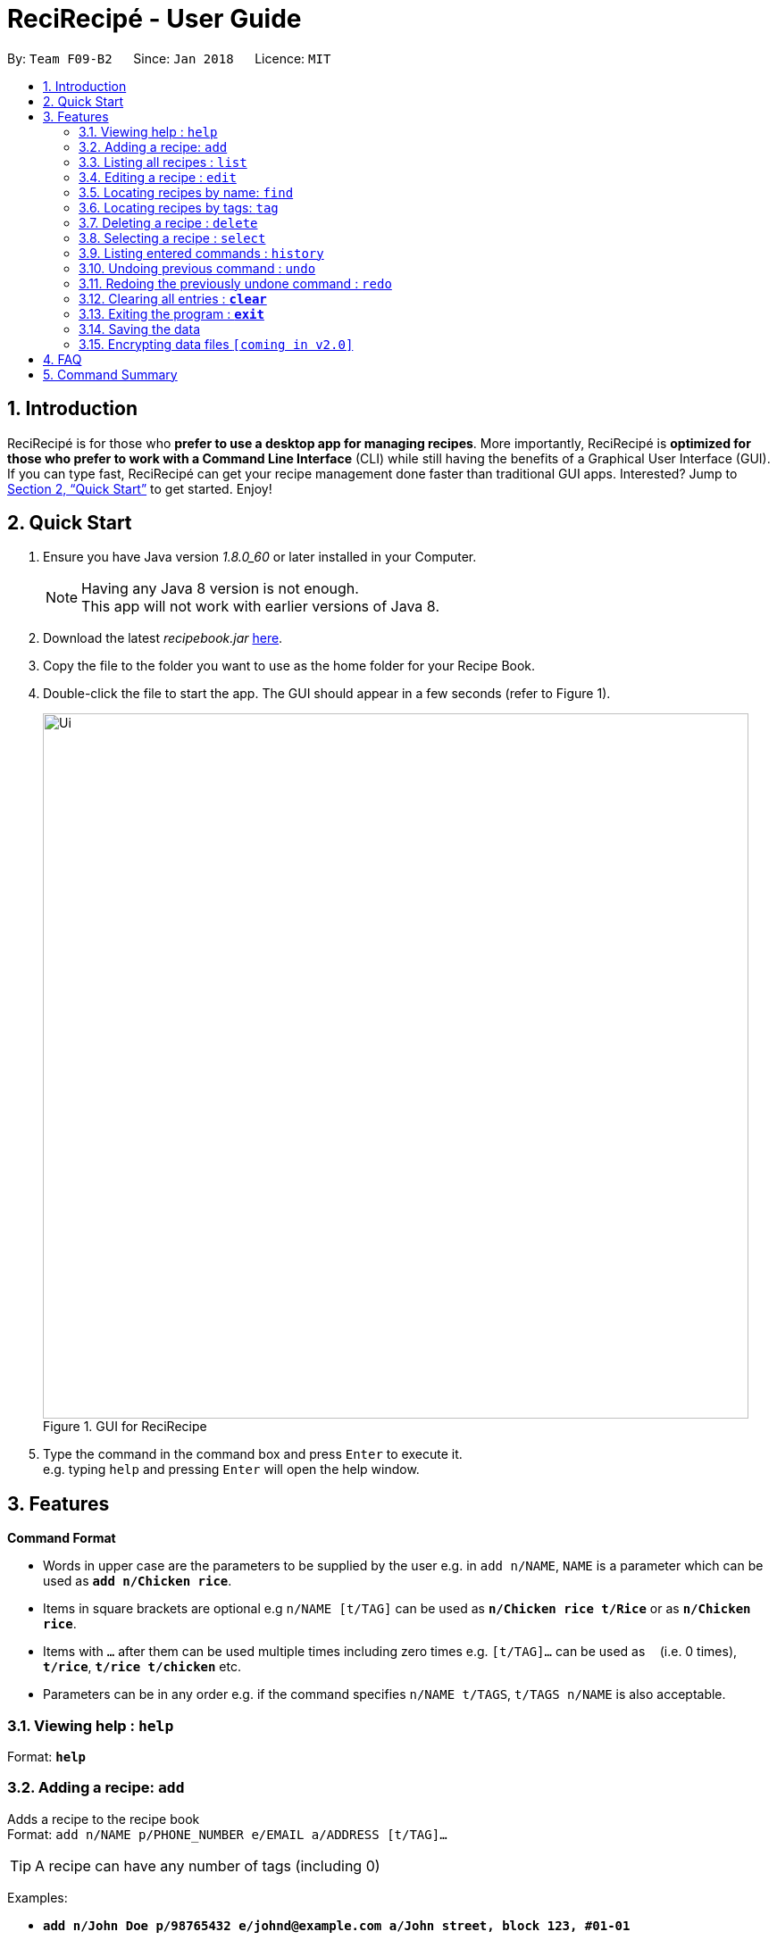 = ReciRecipé - User Guide
:toc:
:toc-title:
:toc-placement: preamble
:sectnums:
:imagesDir: images
:stylesDir: stylesheets
:xrefstyle: full
:experimental:
ifdef::env-github[]
:tip-caption: :bulb:
:note-caption: :information_source:
endif::[]
:repoURL: https://github.com/CS2103JAN2018-F09-B2/main

By: `Team F09-B2`      Since: `Jan 2018`      Licence: `MIT`

== Introduction

ReciRecipé is for those who *prefer to use a desktop app for managing recipes*. More importantly, ReciRecipé is *optimized for those who prefer to work with a Command Line Interface* (CLI) while still having the benefits of a Graphical User Interface (GUI). If you can type fast, ReciRecipé can get your recipe management done faster than traditional GUI apps. Interested? Jump to <<Quick Start>> to get started. Enjoy!

== Quick Start

.  Ensure you have Java version _1.8.0_60_ or later installed in your Computer.
+
[NOTE]
Having any Java 8 version is not enough. +
This app will not work with earlier versions of Java 8.
+
.  Download the latest _recipebook.jar_ link:{repoURL}/releases[here].
.  Copy the file to the folder you want to use as the home folder for your Recipe Book.
.  Double-click the file to start the app. The GUI should appear in a few seconds (refer to Figure 1).
+
.GUI for ReciRecipe
image::Ui.png[width="790"]
+
.  Type the command in the command box and press kbd:[Enter] to execute it. +
e.g. typing `help` and pressing kbd:[Enter] will open the help window.


[[Features]]
== Features

====
*Command Format*

* Words in upper case are the parameters to be supplied by the user e.g. in `add n/NAME`, `NAME` is a parameter which can be used as *`add n/Chicken rice`*.
* Items in square brackets are optional e.g `n/NAME [t/TAG]` can be used as *`n/Chicken rice t/Rice`* or as *`n/Chicken rice`*.
* Items with `…`​ after them can be used multiple times including zero times e.g. `[t/TAG]...` can be used as `{nbsp}` (i.e. 0 times), *`t/rice`*, *`t/rice t/chicken`* etc.
* Parameters can be in any order e.g. if the command specifies `n/NAME t/TAGS`, `t/TAGS n/NAME` is also acceptable.
====

=== Viewing help : `help`

Format: *`help`*

=== Adding a recipe: `add`

Adds a recipe to the recipe book +
Format: `add n/NAME p/PHONE_NUMBER e/EMAIL a/ADDRESS [t/TAG]...`

[TIP]
A recipe can have any number of tags (including 0)

Examples:

* *`add n/John Doe p/98765432 e/johnd@example.com a/John street, block 123, #01-01`*
* *`add n/Betsy Crowe t/friend e/betsycrowe@example.com a/Newgate Prison p/1234567 t/criminal`*

=== Listing all recipes : `list`

Shows a list of all recipes in the recipe book. +
Format: *`list`*

=== Editing a recipe : `edit`

Edits an existing recipe in the recipe book. +
Format: `edit INDEX [n/NAME] [p/PHONE] [e/EMAIL] [a/ADDRESS] [t/TAG]...`

****
* Edits the recipe at the specified `INDEX`. The index refers to the index number shown in the last recipe listing. The index *must be a positive integer* 1, 2, 3, ...
* At least one of the optional fields must be provided.
* Existing values will be updated to the input values.
* When editing tags, the existing tags of the recipe will be removed i.e adding of tags is not cumulative.
* You can remove all the recipe's tags by typing `t/` without specifying any tags after it.
****

Examples:

* *`edit 1 p/91234567 e/johndoe@example.com`* +
Edits the preparationTime number and ingredient instruction of the 1st recipe to be `_91234567_` and `_johndoe@example.com_` respectively.
* *`edit 2 n/Betsy Crower t/`* +
Edits the name of the 2nd recipe to be `_Betsy Crower_` and clears all existing tags.

=== Locating recipes by name: `find`

Finds recipes whose names contain any of the given keywords. +
Format: `find KEYWORD [MORE_KEYWORDS]`

****
* The search is case insensitive. e.g *`find hans`* will match `_Hans_`
* The order of the keywords does not matter. e.g. *`find Hans Bo`* will match `_Bo Hans_`
* Only the name is searched.
* Only full words will be matched e.g. *`find Han`* will not match `_Hans_`
* Recipes matching at least one keyword will be returned (i.e. "or" search). e.g. *`find Hans Bo`* will return `_Hans Gruber_`, `_Bo Yang_`
****

Examples:

* *`find John`* +
Returns `_john_` and `_John Doe_`
* *`find Betsy Tim John`* +
Returns any recipe having names `_Betsy_`, `_Tim_`, or `_John_`

=== Locating recipes by tags: `tag`

Finds recipe whose tags contain any of the given keywords.
Format: `tag KEYWORD [MORE_KEYWORDS]`

****
* The search is case sensitive. e.g. *`tag friends`* will not match `_Friends_`
* Only the tags are searched.
* Only full words will be matched e.g. *`tag friends`* will not match `_friend_`
* Recipes matching at least one keyword will be returned (i.e. "or" search). e.g. *`tag friends family`* will return recipes with either `_friends_` OR `_family_` as their tags.
****

Examples:

* *`tag friends`* +
Returns recipes with the tag `_friends_`
* *`tag friends family`* +
Returns any recipe with the tag `_friends_` or `_family_`

=== Deleting a recipe : `delete`

Deletes the specified recipe from the recipe book. +
Format: `delete INDEX`

****
* Deletes the recipe at the specified `INDEX`.
* The index refers to the index number shown in the most recent listing.
* The index *must be a positive integer* 1, 2, 3, ...
****

Examples:

* *`list`* +
*`delete 2`* +
Deletes the 2nd recipe in the recipe book.
* *`find Betsy`* +
*`delete 1`* +
Deletes the 1st recipe in the results of the *`find`* command.

=== Selecting a recipe : `select`

Selects the recipe identified by the index number used in the last recipe listing. +
Format: *`select INDEX`*

****
* Selects the recipe and loads the Google search page the recipe at the specified `INDEX`.
* The index refers to the index number shown in the most recent listing.
* The index *must be a positive integer* "1, 2, 3, ...".
****

Examples:

* *`list`* +
*`select 2`* +
Selects the 2nd recipe in the recipe book.
* *`find Betsy`* +
*`select 1`* +
Selects the 1st recipe in the results of the *`find`* command.

=== Listing entered commands : `history`

Lists all the commands that you have entered in reverse chronological order. +
Format: *`history`*

[NOTE]
====
Pressing the kbd:[&uarr;] and kbd:[&darr;] arrows will display the previous and next input respectively in the command box.
====

// tag::undoredo[]
=== Undoing previous command : `undo`

Restores the recipe book to the state before the previous _undoable_ command was executed. +
Format: *`undo`*

[NOTE]
====
Undoable commands: those commands that modify the recipe book's content (*`add`*, *`delete`*, *`edit`* and *`clear`*).
====

Examples:

* *`delete 1`* +
*`list`* +
*`undo`* (reverses the `delete 1` command) +

* *`select 1`* +
*`list`* +
*`undo`* +
The *`undo`* command fails as there are no undoable commands executed previously.

* *`delete 1`* +
*`clear`* +
*`undo`* (reverses the *`clear`* command) +
*`undo`* (reverses the *`delete 1`* command) +

=== Redoing the previously undone command : `redo`

Reverses the most recent *`undo`* command. +
Format: *`redo`*

Examples:

* *`delete 1`* +
*`undo`* (reverses the *`delete 1`* command) +
*`redo`* (reapplies the *`delete 1`* command) +

* *`delete 1`* +
*`redo`* +
The *`redo`* command fails as there are no *`undo`* commands executed previously.

* *`delete 1`* +
*`clear`* +
*`undo`* (reverses the *`clear`* command) +
*`undo`* (reverses the *`delete 1`* command) +
*`redo`* (reapplies the *`delete 1`* command) +
*`redo`* (reapplies the *`clear`* command) +
// end::undoredo[]

=== Clearing all entries : *`clear`*

Clears all entries from the recipe book. +
Format: *`clear`*

=== Exiting the program : *`exit`*

Exits the program. +
Format: *`exit`*

=== Saving the data

Address book data are saved in the hard disk automatically after any command that changes the data. +
There is no need to save manually.

// tag::dataencryption[]
=== Encrypting data files `[coming in v2.0]`

_{explain how the user can enable/disable data encryption}_
// end::dataencryption[]

== FAQ

*Q*: How do I transfer my data to another Computer? +
*A*: Install the app in the other computer and overwrite the empty data file it creates with the file that contains the data of your previous Address Book folder.

== Command Summary

* *Add* `add n/NAME p/PHONE_NUMBER e/EMAIL a/ADDRESS [t/TAG]...` +
e.g. *`add n/James Ho p/22224444 e/jamesho@example.com a/123, Clementi Rd, 1234665 t/friend t/colleague`*
* *Clear* : *`clear`*
* *Delete* : `delete INDEX` +
e.g. *`delete 3`*
* *Edit* : `edit INDEX [n/NAME] [p/PHONE_NUMBER] [e/EMAIL] [a/ADDRESS] [t/TAG]...` +
e.g. *`edit 2 n/James Lee e/jameslee@example.com`*
* *Find* : `find KEYWORD [MORE_KEYWORDS]` +
e.g. *`find James Jake`*
* *List* : *`list`*
* *Help* : *`help`*
* *Select* : `select INDEX` +
e.g.*`select 2`*
* *History* : *`history`*
* *Undo* : *`undo`*
* *Redo* : *`redo`*
